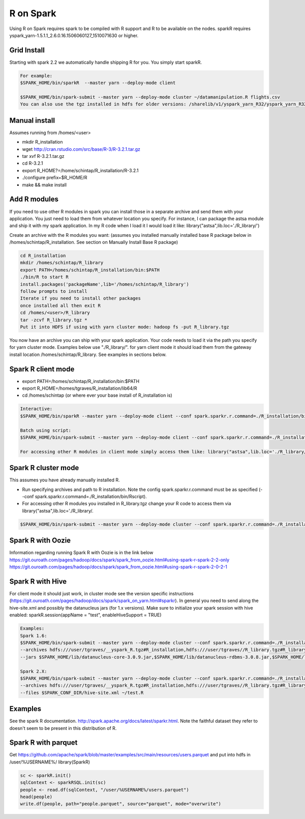 .. _r:

R on Spark
==========

Using R on Spark requires spark to be compiled with R support and R to be available on the nodes.
sparkR requires yspark_yarn-1.5.1.1_2.6.0.16.1506060127_1510071630 or higher.

.. _r_grid:

Grid Install
------------
Starting with spark 2.2 we automatically handle shipping R for you. You simply start sparkR.

.. code-block:: console

  For example:
  $SPARK_HOME/bin/sparkR  --master yarn --deploy-mode client

  $SPARK_HOME/bin/spark-submit --master yarn --deploy-mode cluster ~/datamanipulation.R flights.csv
  You can also use the tgz installed in hdfs for older versions: /sharelib/v1/yspark_yarn_R32/yspark_yarn_R32.tgz and on the gateways /home/y/var/yspark_yarn_R32/

.. _r_manual_install:

Manual install
--------------
Assumes running from /homes/<user>

- mkdir R_installation
- wget http://cran.rstudio.com/src/base/R-3/R-3.2.1.tar.gz
- tar xvf R-3.2.1.tar.gz
- cd R-3.2.1
- export R_HOME?=/home/schintap/R_installation/R-3.2.1
- ./configure prefix=$R_HOME/R
- make && make install

.. _r_modules:

Add R modules
-------------
If you need to use other R modules in spark you can install those in a separate archive and send them with your application. You just need to load them from whatever location you specify.
For instance, I can package the astsa module and ship it with my spark application. In my R code when I load it I would load it like: library("astsa",lib.loc='./R_library/')

Create an archive with the R modules you want: (assumes you installed manually installed base R package below in /homes/schintap/R_installation. See section on Manually Install Base R package)

.. code-block:: console

  cd R_installation
  mkdir /homes/schintap/R_library
  export PATH=/homes/schintap/R_installation/bin:$PATH
  ./bin/R to start R
  install.packages('packageName',lib='/homes/schintap/R_library')
  follow prompts to install
  Iterate if you need to install other packages
  once installed all then exit R
  cd /homes/<user>/R_library
  tar -zcvf R_library.tgz *
  Put it into HDFS if using with yarn cluster mode: hadoop fs -put R_library.tgz

You now have an archive you can ship with your spark application. Your code needs to load it via the path you specify for yarn cluster mode.
Examples below use "./R_library/". for yarn client mode it should load them from the gateway install location /homes/schintap/R_library.
See examples in sections below.

.. _r_client_mode:

Spark R client mode
-------------------
- export PATH=/homes/schintap/R_installation/bin:$PATH
- export R_HOME=/homes/tgraves/R_installation/lib64/R
- cd /homes/schintap (or where ever your base install of R_installation is)

.. code-block:: console

  Interactive:
  $SPARK_HOME/bin/sparkR --master yarn --deploy-mode client --conf spark.sparkr.r.command=./R_installation/bin/Rscript --archives hdfs:///user/%USERNAME%/__yspark_R.tgz#R_installation

  Batch using script:
  $SPARK_HOME/bin/spark-submit --master yarn --deploy-mode client --conf spark.sparkr.r.command=./R_installation/bin/Rscript --archives hdfs:///user/%USERNAME%/__yspark_R.tgz#R_installation  myscript.R

  For accessing other R modules in client mode simply access them like: library("astsa",lib.loc='./R_library/') or library("astsa",lib.loc='/homes/%USERNAME%/R_library/')


.. _r_cluster_mode:

Spark R cluster mode
--------------------

This assumes you have already manually installed R.

- Run specifying archives and path to R installation. Note the config spark.sparkr.r.command must be as specified (--conf spark.sparkr.r.command=./R_installation/bin/Rscript).
- For accessing other R modules you installed in R_library.tgz change your R code to access them via library("astsa",lib.loc='./R_library/.

.. code-block:: console

  $SPARK_HOME/bin/spark-submit --master yarn --deploy-mode cluster --conf spark.sparkr.r.command=./R_installation/bin/Rscript --archives hdfs:///user/%USERNAME%/__yspark_R.tgz#R_installation,hdfs:///user/%USERNAME%//R_library.tgz#R_library ~/test.R

.. _r_oozie:

Spark R with Oozie
------------------
Information regarding running Spark R with Oozie is in the link below
https://git.ouroath.com/pages/hadoop/docs/spark/spark_from_oozie.html#using-spark-r-spark-2-2-only
https://git.ouroath.com/pages/hadoop/docs/spark/spark_from_oozie.html#using-spark-r-spark-2-0-2-1

.. _r_hive:

Spark R with Hive
-----------------
For client mode it should just work, in cluster mode see the version specific instructions (https://git.ouroath.com/pages/hadoop/docs/spark/spark_on_yarn.html#sparkr).
In general you need to send along the hive-site.xml and possibly the datanucleus jars (for 1.x versions).
Make sure to initialize your spark session with hive enabled: sparkR.session(appName = "test", enableHiveSupport = TRUE)

.. code-block:: console

  Examples:
  Spark 1.6:
  $SPARK_HOME/bin/spark-submit --master yarn --deploy-mode cluster --conf spark.sparkr.r.command=./R_installation/bin/Rscript
  --archives hdfs:///user/tgraves/__yspark_R.tgz#R_installation,hdfs:///user/tgraves//R_library.tgz#R_library --files $SPARK_CONF_DIR/hive-site.xml
  --jars $SPARK_HOME/lib/datanucleus-core-3.0.9.jar,$SPARK_HOME/lib/datanucleus-rdbms-3.0.8.jar,$SPARK_HOME/lib/datanucleus-api-jdo-3.0.7.jar ~/test.R

  Spark 2.X:
  $SPARK_HOME/bin/spark-submit --master yarn --deploy-mode cluster --conf spark.sparkr.r.command=./R_installation/bin/Rscript
  --archives hdfs:///user/tgraves/__yspark_R.tgz#R_installation,hdfs:///user/tgraves//R_library.tgz#R_library
  --files $SPARK_CONF_DIR/hive-site.xml ~/test.R

.. _r_examples:

Examples
--------
See the spark R documentation. http://spark.apache.org/docs/latest/sparkr.html.
Note the faithful dataset they refer to doesn't seem to be present in this distribution of R.

.. _r_parquet:

Spark R with parquet
--------------------
Get https://github.com/apache/spark/blob/master/examples/src/main/resources/users.parquet and put into hdfs in /user/%USERNAME%/
library(SparkR)

.. code-block:: console

  sc <- sparkR.init()
  sqlContext <- sparkRSQL.init(sc)
  people <- read.df(sqlContext, "/user/%USERNAME%/users.parquet")
  head(people)
  write.df(people, path="people.parquet", source="parquet", mode="overwrite")
